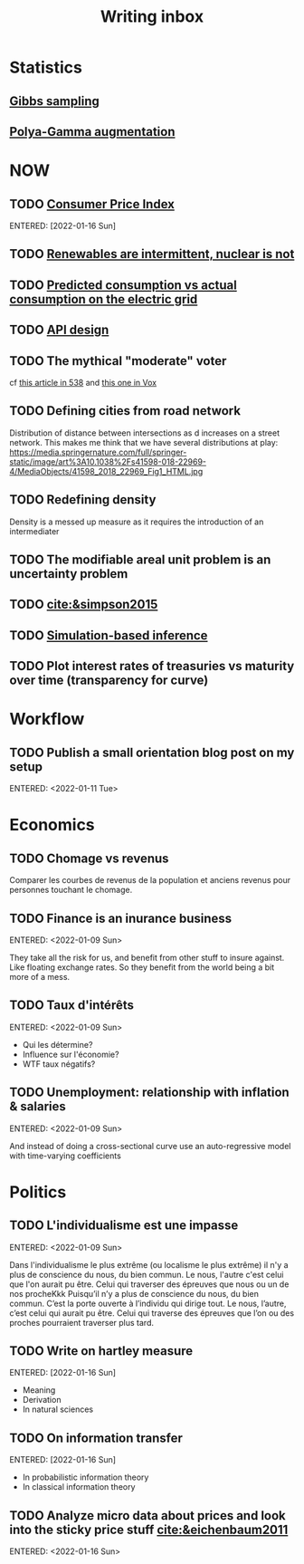 :PROPERTIES:
:ID:       c459d931-433c-4dfe-a21d-01f271431441
:END:
#+title: Writing inbox
#+startup: content
#+LAST_MODIFIED: [2022-04-06 Wed 15:33]

* Statistics
** [[id:fb76fc82-2653-4aa7-bb62-cd5ec749531a][Gibbs sampling]]
** [[id:16338bc2-222c-4acf-aa28-38b951dfcb89][Polya-Gamma augmentation]]
* NOW
** TODO [[id:b5f5e019-e22f-49b6-bfb5-ef03c8b0c41b][Consumer Price Index]]
ENTERED: [2022-01-16 Sun]
** TODO [[id:fd1e5e7f-587f-4028-8f47-78cc4845aae0][Renewables are intermittent, nuclear is not]]
** TODO [[id:58e9b33a-a49b-4277-b613-cca4271acbc4][Predicted consumption vs actual consumption on the electric grid]]
** TODO [[id:7b01dae4-472a-4758-9c1c-80d9c734ec8a][API design]]
** TODO The mythical "moderate" voter
cf [[https://twitter.com/MattAlhonte/status/1500730223943467010?s=20&t=JlKGF7Ay9uCPmIxa7JmgGw][this article in 538]] and [[https://twitter.com/remilouf/status/1500726190369349634?s=20&t=JlKGF7Ay9uCPmIxa7JmgGw][this one in Vox]]
** TODO Defining cities from road network
Distribution of distance between intersections as d increases on a street network.
This makes me think that we have several distributions at play: https://media.springernature.com/full/springer-static/image/art%3A10.1038%2Fs41598-018-22969-4/MediaObjects/41598_2018_22969_Fig1_HTML.jpg
** TODO Redefining density
Density is a messed up measure as it requires the introduction of an intermediater
** TODO The modifiable areal unit problem is an uncertainty problem
** TODO [[cite:&simpson2015]]
** TODO [[id:0eefdc2c-544a-47b7-8e3b-05a3c196d2b3][Simulation-based inference]]
** TODO Plot interest rates of treasuries vs maturity over time (transparency for curve)
* Workflow
** TODO Publish a small orientation blog post on my setup
ENTERED: <2022-01-11 Tue>
* Economics
** TODO Chomage vs revenus
Comparer les courbes de revenus de la population et anciens revenus pour personnes touchant le chomage.
** TODO Finance is an inurance business
ENTERED: <2022-01-09 Sun>

They take all the risk for us, and benefit from other stuff to insure against. Like floating exchange rates. So they benefit from the world being a bit more of a mess.

** TODO Taux d'intérêts
ENTERED: <2022-01-09 Sun>
- Qui les détermine?
- Influence sur l'économie?
- WTF taux négatifs?
** TODO Unemployment: relationship with inflation & salaries
ENTERED: <2022-01-09 Sun>

And instead of doing a cross-sectional curve use an auto-regressive model with time-varying coefficients
* Politics
** TODO L'individualisme est une impasse
ENTERED: <2022-01-09 Sun>

Dans l'individualisme le plus extrême (ou localisme le plus extrême) il n'y a plus de conscience du nous, du bien commun. Le nous, l'autre c'est celui que l'on aurait pu être. Celui qui traverser des épreuves que nous ou un de nos procheKkk
Puisqu’il n’y a plus de conscience du nous, du bien commun. C’est la porte ouverte à l’individu qui dirige tout.
Le nous, l’autre, c’est celui qui aurait pu être. Celui qui traverse des épreuves que l’on ou des proches pourraient traverser plus tard.
** TODO Write on hartley measure
ENTERED: [2022-01-16 Sun]
- Meaning
- Derivation
- In natural sciences
** TODO On information transfer
ENTERED: [2022-01-16 Sun]
- In probabilistic information theory
- In classical information theory
** TODO Analyze micro data about prices and look into the sticky price stuff [[cite:&eichenbaum2011]]
ENTERED: <2022-01-16 Sun>
